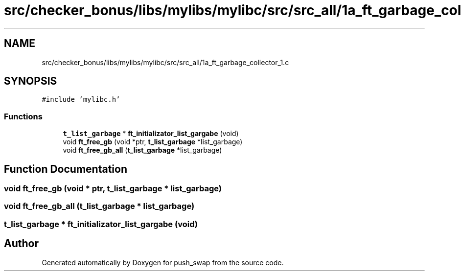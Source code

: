.TH "src/checker_bonus/libs/mylibs/mylibc/src/src_all/1a_ft_garbage_collector_1.c" 3 "Thu Mar 20 2025 16:01:00" "push_swap" \" -*- nroff -*-
.ad l
.nh
.SH NAME
src/checker_bonus/libs/mylibs/mylibc/src/src_all/1a_ft_garbage_collector_1.c
.SH SYNOPSIS
.br
.PP
\fC#include 'mylibc\&.h'\fP
.br

.SS "Functions"

.in +1c
.ti -1c
.RI "\fBt_list_garbage\fP * \fBft_initializator_list_gargabe\fP (void)"
.br
.ti -1c
.RI "void \fBft_free_gb\fP (void *ptr, \fBt_list_garbage\fP *list_garbage)"
.br
.ti -1c
.RI "void \fBft_free_gb_all\fP (\fBt_list_garbage\fP *list_garbage)"
.br
.in -1c
.SH "Function Documentation"
.PP 
.SS "void ft_free_gb (void * ptr, \fBt_list_garbage\fP * list_garbage)"

.SS "void ft_free_gb_all (\fBt_list_garbage\fP * list_garbage)"

.SS "\fBt_list_garbage\fP * ft_initializator_list_gargabe (void)"

.SH "Author"
.PP 
Generated automatically by Doxygen for push_swap from the source code\&.
